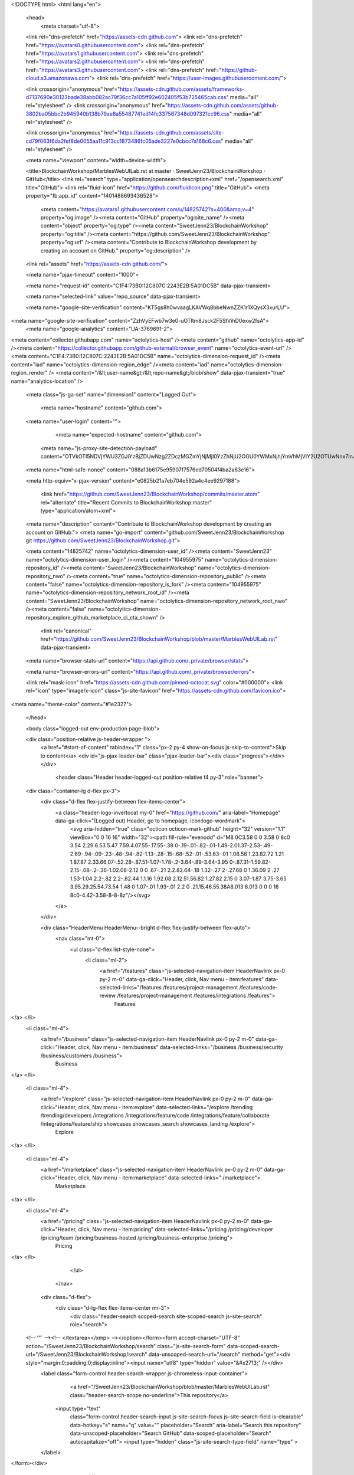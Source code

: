 





<!DOCTYPE html>
<html lang="en">
  <head>
    <meta charset="utf-8">
  <link rel="dns-prefetch" href="https://assets-cdn.github.com">
  <link rel="dns-prefetch" href="https://avatars0.githubusercontent.com">
  <link rel="dns-prefetch" href="https://avatars1.githubusercontent.com">
  <link rel="dns-prefetch" href="https://avatars2.githubusercontent.com">
  <link rel="dns-prefetch" href="https://avatars3.githubusercontent.com">
  <link rel="dns-prefetch" href="https://github-cloud.s3.amazonaws.com">
  <link rel="dns-prefetch" href="https://user-images.githubusercontent.com/">



  <link crossorigin="anonymous" href="https://assets-cdn.github.com/assets/frameworks-d7137690e30123bade38abb082ac79f36cc7a105ff92e602405f53b725465cab.css" media="all" rel="stylesheet" />
  <link crossorigin="anonymous" href="https://assets-cdn.github.com/assets/github-3802ba05bbc2b945940b138b79ae8a55487741ed14fc337567348d097321cc96.css" media="all" rel="stylesheet" />
  
  
  <link crossorigin="anonymous" href="https://assets-cdn.github.com/assets/site-cd79f063f6da2fef8de0055aa11c913cc1873486fc05ade3227e0cbcc7a168c6.css" media="all" rel="stylesheet" />
  

  <meta name="viewport" content="width=device-width">
  
  <title>BlockchainWorkshop/MarblesWebUILab.rst at master · SweetJenn23/BlockchainWorkshop · GitHub</title>
  <link rel="search" type="application/opensearchdescription+xml" href="/opensearch.xml" title="GitHub">
  <link rel="fluid-icon" href="https://github.com/fluidicon.png" title="GitHub">
  <meta property="fb:app_id" content="1401488693436528">

    
    <meta content="https://avatars1.githubusercontent.com/u/14825742?s=400&amp;v=4" property="og:image" /><meta content="GitHub" property="og:site_name" /><meta content="object" property="og:type" /><meta content="SweetJenn23/BlockchainWorkshop" property="og:title" /><meta content="https://github.com/SweetJenn23/BlockchainWorkshop" property="og:url" /><meta content="Contribute to BlockchainWorkshop development by creating an account on GitHub." property="og:description" />

  <link rel="assets" href="https://assets-cdn.github.com/">
  
  <meta name="pjax-timeout" content="1000">
  
  <meta name="request-id" content="C1F4:73B0:12C807C:2243E2B:5A01DC5B" data-pjax-transient>
  

  <meta name="selected-link" value="repo_source" data-pjax-transient>

  <meta name="google-site-verification" content="KT5gs8h0wvaagLKAVWq8bbeNwnZZK1r1XQysX3xurLU">
<meta name="google-site-verification" content="ZzhVyEFwb7w3e0-uOTltm8Jsck2F5StVihD0exw2fsA">
    <meta name="google-analytics" content="UA-3769691-2">

<meta content="collector.githubapp.com" name="octolytics-host" /><meta content="github" name="octolytics-app-id" /><meta content="https://collector.githubapp.com/github-external/browser_event" name="octolytics-event-url" /><meta content="C1F4:73B0:12C807C:2243E2B:5A01DC5B" name="octolytics-dimension-request_id" /><meta content="iad" name="octolytics-dimension-region_edge" /><meta content="iad" name="octolytics-dimension-region_render" />
<meta content="/&lt;user-name&gt;/&lt;repo-name&gt;/blob/show" data-pjax-transient="true" name="analytics-location" />




  <meta class="js-ga-set" name="dimension1" content="Logged Out">


  

      <meta name="hostname" content="github.com">
  <meta name="user-login" content="">

      <meta name="expected-hostname" content="github.com">
    <meta name="js-proxy-site-detection-payload" content="OTVkOTI5NDVjYWU3ZGJiYzBjZDUwNzg2ZDczMGZmYjNjMjI0YzZhNjU2OGU0YWMxNjhjYmVhMjVlY2U2OTUwNnx7InJlbW90ZV9hZGRyZXNzIjoiMTk1LjIxMi4yOS4xNzciLCJyZXF1ZXN0X2lkIjoiQzFGNDo3M0IwOjEyQzgwN0M6MjI0M0UyQjo1QTAxREM1QiIsInRpbWVzdGFtcCI6MTUxMDA3MTM4NywiaG9zdCI6ImdpdGh1Yi5jb20ifQ==">


  <meta name="html-safe-nonce" content="088a13b6175e95907f7576ed70504f4ba2a63e16">

  <meta http-equiv="x-pjax-version" content="e0825b21a7eb704e592a4c4ee9297188">
  

      <link href="https://github.com/SweetJenn23/BlockchainWorkshop/commits/master.atom" rel="alternate" title="Recent Commits to BlockchainWorkshop:master" type="application/atom+xml">

  <meta name="description" content="Contribute to BlockchainWorkshop development by creating an account on GitHub.">
  <meta name="go-import" content="github.com/SweetJenn23/BlockchainWorkshop git https://github.com/SweetJenn23/BlockchainWorkshop.git">

  <meta content="14825742" name="octolytics-dimension-user_id" /><meta content="SweetJenn23" name="octolytics-dimension-user_login" /><meta content="104955975" name="octolytics-dimension-repository_id" /><meta content="SweetJenn23/BlockchainWorkshop" name="octolytics-dimension-repository_nwo" /><meta content="true" name="octolytics-dimension-repository_public" /><meta content="false" name="octolytics-dimension-repository_is_fork" /><meta content="104955975" name="octolytics-dimension-repository_network_root_id" /><meta content="SweetJenn23/BlockchainWorkshop" name="octolytics-dimension-repository_network_root_nwo" /><meta content="false" name="octolytics-dimension-repository_explore_github_marketplace_ci_cta_shown" />


    <link rel="canonical" href="https://github.com/SweetJenn23/BlockchainWorkshop/blob/master/MarblesWebUILab.rst" data-pjax-transient>


  <meta name="browser-stats-url" content="https://api.github.com/_private/browser/stats">

  <meta name="browser-errors-url" content="https://api.github.com/_private/browser/errors">

  <link rel="mask-icon" href="https://assets-cdn.github.com/pinned-octocat.svg" color="#000000">
  <link rel="icon" type="image/x-icon" class="js-site-favicon" href="https://assets-cdn.github.com/favicon.ico">

<meta name="theme-color" content="#1e2327">



  </head>

  <body class="logged-out env-production page-blob">
    

  <div class="position-relative js-header-wrapper ">
    <a href="#start-of-content" tabindex="1" class="px-2 py-4 show-on-focus js-skip-to-content">Skip to content</a>
    <div id="js-pjax-loader-bar" class="pjax-loader-bar"><div class="progress"></div></div>

    
    
    



        <header class="Header header-logged-out  position-relative f4 py-3" role="banner">
  <div class="container-lg d-flex px-3">
    <div class="d-flex flex-justify-between flex-items-center">
      <a class="header-logo-invertocat my-0" href="https://github.com/" aria-label="Homepage" data-ga-click="(Logged out) Header, go to homepage, icon:logo-wordmark">
        <svg aria-hidden="true" class="octicon octicon-mark-github" height="32" version="1.1" viewBox="0 0 16 16" width="32"><path fill-rule="evenodd" d="M8 0C3.58 0 0 3.58 0 8c0 3.54 2.29 6.53 5.47 7.59.4.07.55-.17.55-.38 0-.19-.01-.82-.01-1.49-2.01.37-2.53-.49-2.69-.94-.09-.23-.48-.94-.82-1.13-.28-.15-.68-.52-.01-.53.63-.01 1.08.58 1.23.82.72 1.21 1.87.87 2.33.66.07-.52.28-.87.51-1.07-1.78-.2-3.64-.89-3.64-3.95 0-.87.31-1.59.82-2.15-.08-.2-.36-1.02.08-2.12 0 0 .67-.21 2.2.82.64-.18 1.32-.27 2-.27.68 0 1.36.09 2 .27 1.53-1.04 2.2-.82 2.2-.82.44 1.1.16 1.92.08 2.12.51.56.82 1.27.82 2.15 0 3.07-1.87 3.75-3.65 3.95.29.25.54.73.54 1.48 0 1.07-.01 1.93-.01 2.2 0 .21.15.46.55.38A8.013 8.013 0 0 0 16 8c0-4.42-3.58-8-8-8z"/></svg>
      </a>

    </div>

    <div class="HeaderMenu HeaderMenu--bright d-flex flex-justify-between flex-auto">
        <nav class="mt-0">
          <ul class="d-flex list-style-none">
              <li class="ml-2">
                <a href="/features" class="js-selected-navigation-item HeaderNavlink px-0 py-2 m-0" data-ga-click="Header, click, Nav menu - item:features" data-selected-links="/features /features/project-management /features/code-review /features/project-management /features/integrations /features">
                  Features
</a>              </li>
              <li class="ml-4">
                <a href="/business" class="js-selected-navigation-item HeaderNavlink px-0 py-2 m-0" data-ga-click="Header, click, Nav menu - item:business" data-selected-links="/business /business/security /business/customers /business">
                  Business
</a>              </li>

              <li class="ml-4">
                <a href="/explore" class="js-selected-navigation-item HeaderNavlink px-0 py-2 m-0" data-ga-click="Header, click, Nav menu - item:explore" data-selected-links="/explore /trending /trending/developers /integrations /integrations/feature/code /integrations/feature/collaborate /integrations/feature/ship showcases showcases_search showcases_landing /explore">
                  Explore
</a>              </li>

              <li class="ml-4">
                    <a href="/marketplace" class="js-selected-navigation-item HeaderNavlink px-0 py-2 m-0" data-ga-click="Header, click, Nav menu - item:marketplace" data-selected-links=" /marketplace">
                      Marketplace
</a>              </li>
              <li class="ml-4">
                <a href="/pricing" class="js-selected-navigation-item HeaderNavlink px-0 py-2 m-0" data-ga-click="Header, click, Nav menu - item:pricing" data-selected-links="/pricing /pricing/developer /pricing/team /pricing/business-hosted /pricing/business-enterprise /pricing">
                  Pricing
</a>              </li>
          </ul>
        </nav>

      <div class="d-flex">
          <div class="d-lg-flex flex-items-center mr-3">
            <div class="header-search scoped-search site-scoped-search js-site-search" role="search">
  <!-- '"` --><!-- </textarea></xmp> --></option></form><form accept-charset="UTF-8" action="/SweetJenn23/BlockchainWorkshop/search" class="js-site-search-form" data-scoped-search-url="/SweetJenn23/BlockchainWorkshop/search" data-unscoped-search-url="/search" method="get"><div style="margin:0;padding:0;display:inline"><input name="utf8" type="hidden" value="&#x2713;" /></div>
    <label class="form-control header-search-wrapper js-chromeless-input-container">
        <a href="/SweetJenn23/BlockchainWorkshop/blob/master/MarblesWebUILab.rst" class="header-search-scope no-underline">This repository</a>
      <input type="text"
        class="form-control header-search-input js-site-search-focus js-site-search-field is-clearable"
        data-hotkey="s"
        name="q"
        value=""
        placeholder="Search"
        aria-label="Search this repository"
        data-unscoped-placeholder="Search GitHub"
        data-scoped-placeholder="Search"
        autocapitalize="off">
        <input type="hidden" class="js-site-search-type-field" name="type" >
    </label>
</form></div>

          </div>

        <span class="d-inline-block">
            <div class="HeaderNavlink px-0 py-2 m-0">
              <a class="text-bold text-white no-underline" href="/login?return_to=%2FSweetJenn23%2FBlockchainWorkshop%2Fblob%2Fmaster%2FMarblesWebUILab.rst" data-ga-click="(Logged out) Header, clicked Sign in, text:sign-in">Sign in</a>
                <span class="text-gray">or</span>
                <a class="text-bold text-white no-underline" href="/join?source=header-repo" data-ga-click="(Logged out) Header, clicked Sign up, text:sign-up">Sign up</a>
            </div>
        </span>
      </div>
    </div>
  </div>
</header>


  </div>

  <div id="start-of-content" class="show-on-focus"></div>

    <div id="js-flash-container">
</div>



  <div role="main">
        <div itemscope itemtype="http://schema.org/SoftwareSourceCode">
    <div id="js-repo-pjax-container" data-pjax-container>
      





    <div class="pagehead repohead instapaper_ignore readability-menu experiment-repo-nav ">
      <div class="repohead-details-container clearfix container ">

        <ul class="pagehead-actions">
  <li>
      <a href="/login?return_to=%2FSweetJenn23%2FBlockchainWorkshop"
    class="btn btn-sm btn-with-count tooltipped tooltipped-n"
    aria-label="You must be signed in to watch a repository" rel="nofollow">
    <svg aria-hidden="true" class="octicon octicon-eye" height="16" version="1.1" viewBox="0 0 16 16" width="16"><path fill-rule="evenodd" d="M8.06 2C3 2 0 8 0 8s3 6 8.06 6C13 14 16 8 16 8s-3-6-7.94-6zM8 12c-2.2 0-4-1.78-4-4 0-2.2 1.8-4 4-4 2.22 0 4 1.8 4 4 0 2.22-1.78 4-4 4zm2-4c0 1.11-.89 2-2 2-1.11 0-2-.89-2-2 0-1.11.89-2 2-2 1.11 0 2 .89 2 2z"/></svg>
    Watch
  </a>
  <a class="social-count" href="/SweetJenn23/BlockchainWorkshop/watchers"
     aria-label="2 users are watching this repository">
    2
  </a>

  </li>

  <li>
      <a href="/login?return_to=%2FSweetJenn23%2FBlockchainWorkshop"
    class="btn btn-sm btn-with-count tooltipped tooltipped-n"
    aria-label="You must be signed in to star a repository" rel="nofollow">
    <svg aria-hidden="true" class="octicon octicon-star" height="16" version="1.1" viewBox="0 0 14 16" width="14"><path fill-rule="evenodd" d="M14 6l-4.9-.64L7 1 4.9 5.36 0 6l3.6 3.26L2.67 14 7 11.67 11.33 14l-.93-4.74z"/></svg>
    Star
  </a>

    <a class="social-count js-social-count" href="/SweetJenn23/BlockchainWorkshop/stargazers"
      aria-label="0 users starred this repository">
      0
    </a>

  </li>

  <li>
      <a href="/login?return_to=%2FSweetJenn23%2FBlockchainWorkshop"
        class="btn btn-sm btn-with-count tooltipped tooltipped-n"
        aria-label="You must be signed in to fork a repository" rel="nofollow">
        <svg aria-hidden="true" class="octicon octicon-repo-forked" height="16" version="1.1" viewBox="0 0 10 16" width="10"><path fill-rule="evenodd" d="M8 1a1.993 1.993 0 0 0-1 3.72V6L5 8 3 6V4.72A1.993 1.993 0 0 0 2 1a1.993 1.993 0 0 0-1 3.72V6.5l3 3v1.78A1.993 1.993 0 0 0 5 15a1.993 1.993 0 0 0 1-3.72V9.5l3-3V4.72A1.993 1.993 0 0 0 8 1zM2 4.2C1.34 4.2.8 3.65.8 3c0-.65.55-1.2 1.2-1.2.65 0 1.2.55 1.2 1.2 0 .65-.55 1.2-1.2 1.2zm3 10c-.66 0-1.2-.55-1.2-1.2 0-.65.55-1.2 1.2-1.2.65 0 1.2.55 1.2 1.2 0 .65-.55 1.2-1.2 1.2zm3-10c-.66 0-1.2-.55-1.2-1.2 0-.65.55-1.2 1.2-1.2.65 0 1.2.55 1.2 1.2 0 .65-.55 1.2-1.2 1.2z"/></svg>
        Fork
      </a>

    <a href="/SweetJenn23/BlockchainWorkshop/network" class="social-count"
       aria-label="1 user forked this repository">
      1
    </a>
  </li>
</ul>

        <h1 class="public ">
  <svg aria-hidden="true" class="octicon octicon-repo" height="16" version="1.1" viewBox="0 0 12 16" width="12"><path fill-rule="evenodd" d="M4 9H3V8h1v1zm0-3H3v1h1V6zm0-2H3v1h1V4zm0-2H3v1h1V2zm8-1v12c0 .55-.45 1-1 1H6v2l-1.5-1.5L3 16v-2H1c-.55 0-1-.45-1-1V1c0-.55.45-1 1-1h10c.55 0 1 .45 1 1zm-1 10H1v2h2v-1h3v1h5v-2zm0-10H2v9h9V1z"/></svg>
  <span class="author" itemprop="author"><a href="/SweetJenn23" class="url fn" rel="author">SweetJenn23</a></span><!--
--><span class="path-divider">/</span><!--
--><strong itemprop="name"><a href="/SweetJenn23/BlockchainWorkshop" data-pjax="#js-repo-pjax-container">BlockchainWorkshop</a></strong>

</h1>

      </div>
      
<nav class="reponav js-repo-nav js-sidenav-container-pjax container"
     itemscope
     itemtype="http://schema.org/BreadcrumbList"
     role="navigation"
     data-pjax="#js-repo-pjax-container">

  <span itemscope itemtype="http://schema.org/ListItem" itemprop="itemListElement">
    <a href="/SweetJenn23/BlockchainWorkshop" class="js-selected-navigation-item selected reponav-item" data-hotkey="g c" data-selected-links="repo_source repo_downloads repo_commits repo_releases repo_tags repo_branches repo_packages /SweetJenn23/BlockchainWorkshop" itemprop="url">
      <svg aria-hidden="true" class="octicon octicon-code" height="16" version="1.1" viewBox="0 0 14 16" width="14"><path fill-rule="evenodd" d="M9.5 3L8 4.5 11.5 8 8 11.5 9.5 13 14 8 9.5 3zm-5 0L0 8l4.5 5L6 11.5 2.5 8 6 4.5 4.5 3z"/></svg>
      <span itemprop="name">Code</span>
      <meta itemprop="position" content="1">
</a>  </span>

    <span itemscope itemtype="http://schema.org/ListItem" itemprop="itemListElement">
      <a href="/SweetJenn23/BlockchainWorkshop/issues" class="js-selected-navigation-item reponav-item" data-hotkey="g i" data-selected-links="repo_issues repo_labels repo_milestones /SweetJenn23/BlockchainWorkshop/issues" itemprop="url">
        <svg aria-hidden="true" class="octicon octicon-issue-opened" height="16" version="1.1" viewBox="0 0 14 16" width="14"><path fill-rule="evenodd" d="M7 2.3c3.14 0 5.7 2.56 5.7 5.7s-2.56 5.7-5.7 5.7A5.71 5.71 0 0 1 1.3 8c0-3.14 2.56-5.7 5.7-5.7zM7 1C3.14 1 0 4.14 0 8s3.14 7 7 7 7-3.14 7-7-3.14-7-7-7zm1 3H6v5h2V4zm0 6H6v2h2v-2z"/></svg>
        <span itemprop="name">Issues</span>
        <span class="Counter">0</span>
        <meta itemprop="position" content="2">
</a>    </span>

  <span itemscope itemtype="http://schema.org/ListItem" itemprop="itemListElement">
    <a href="/SweetJenn23/BlockchainWorkshop/pulls" class="js-selected-navigation-item reponav-item" data-hotkey="g p" data-selected-links="repo_pulls /SweetJenn23/BlockchainWorkshop/pulls" itemprop="url">
      <svg aria-hidden="true" class="octicon octicon-git-pull-request" height="16" version="1.1" viewBox="0 0 12 16" width="12"><path fill-rule="evenodd" d="M11 11.28V5c-.03-.78-.34-1.47-.94-2.06C9.46 2.35 8.78 2.03 8 2H7V0L4 3l3 3V4h1c.27.02.48.11.69.31.21.2.3.42.31.69v6.28A1.993 1.993 0 0 0 10 15a1.993 1.993 0 0 0 1-3.72zm-1 2.92c-.66 0-1.2-.55-1.2-1.2 0-.65.55-1.2 1.2-1.2.65 0 1.2.55 1.2 1.2 0 .65-.55 1.2-1.2 1.2zM4 3c0-1.11-.89-2-2-2a1.993 1.993 0 0 0-1 3.72v6.56A1.993 1.993 0 0 0 2 15a1.993 1.993 0 0 0 1-3.72V4.72c.59-.34 1-.98 1-1.72zm-.8 10c0 .66-.55 1.2-1.2 1.2-.65 0-1.2-.55-1.2-1.2 0-.65.55-1.2 1.2-1.2.65 0 1.2.55 1.2 1.2zM2 4.2C1.34 4.2.8 3.65.8 3c0-.65.55-1.2 1.2-1.2.65 0 1.2.55 1.2 1.2 0 .65-.55 1.2-1.2 1.2z"/></svg>
      <span itemprop="name">Pull requests</span>
      <span class="Counter">0</span>
      <meta itemprop="position" content="3">
</a>  </span>

    <a href="/SweetJenn23/BlockchainWorkshop/projects" class="js-selected-navigation-item reponav-item" data-hotkey="g b" data-selected-links="repo_projects new_repo_project repo_project /SweetJenn23/BlockchainWorkshop/projects">
      <svg aria-hidden="true" class="octicon octicon-project" height="16" version="1.1" viewBox="0 0 15 16" width="15"><path fill-rule="evenodd" d="M10 12h3V2h-3v10zm-4-2h3V2H6v8zm-4 4h3V2H2v12zm-1 1h13V1H1v14zM14 0H1a1 1 0 0 0-1 1v14a1 1 0 0 0 1 1h13a1 1 0 0 0 1-1V1a1 1 0 0 0-1-1z"/></svg>
      Projects
      <span class="Counter" >0</span>
</a>


  <a href="/SweetJenn23/BlockchainWorkshop/pulse" class="js-selected-navigation-item reponav-item" data-selected-links="repo_graphs repo_contributors dependency_graph pulse /SweetJenn23/BlockchainWorkshop/pulse">
    <svg aria-hidden="true" class="octicon octicon-graph" height="16" version="1.1" viewBox="0 0 16 16" width="16"><path fill-rule="evenodd" d="M16 14v1H0V0h1v14h15zM5 13H3V8h2v5zm4 0H7V3h2v10zm4 0h-2V6h2v7z"/></svg>
    Insights
</a>

</nav>


    </div>

<div class="container new-discussion-timeline experiment-repo-nav">
  <div class="repository-content">

    
  <a href="/SweetJenn23/BlockchainWorkshop/blob/d73938eb35039aab106912d5ee95f8e1b6e0fc37/MarblesWebUILab.rst" class="d-none js-permalink-shortcut" data-hotkey="y">Permalink</a>

  <!-- blob contrib key: blob_contributors:v21:bfe34a806510ecf6620513a01e899800 -->

  <div class="file-navigation js-zeroclipboard-container">
    
<div class="select-menu branch-select-menu js-menu-container js-select-menu float-left">
  <button class=" btn btn-sm select-menu-button js-menu-target css-truncate" data-hotkey="w"
    
    type="button" aria-label="Switch branches or tags" aria-expanded="false" aria-haspopup="true">
      <i>Branch:</i>
      <span class="js-select-button css-truncate-target">master</span>
  </button>

  <div class="select-menu-modal-holder js-menu-content js-navigation-container" data-pjax>

    <div class="select-menu-modal">
      <div class="select-menu-header">
        <svg aria-label="Close" class="octicon octicon-x js-menu-close" height="16" role="img" version="1.1" viewBox="0 0 12 16" width="12"><path fill-rule="evenodd" d="M7.48 8l3.75 3.75-1.48 1.48L6 9.48l-3.75 3.75-1.48-1.48L4.52 8 .77 4.25l1.48-1.48L6 6.52l3.75-3.75 1.48 1.48z"/></svg>
        <span class="select-menu-title">Switch branches/tags</span>
      </div>

      <div class="select-menu-filters">
        <div class="select-menu-text-filter">
          <input type="text" aria-label="Filter branches/tags" id="context-commitish-filter-field" class="form-control js-filterable-field js-navigation-enable" placeholder="Filter branches/tags">
        </div>
        <div class="select-menu-tabs">
          <ul>
            <li class="select-menu-tab">
              <a href="#" data-tab-filter="branches" data-filter-placeholder="Filter branches/tags" class="js-select-menu-tab" role="tab">Branches</a>
            </li>
            <li class="select-menu-tab">
              <a href="#" data-tab-filter="tags" data-filter-placeholder="Find a tag…" class="js-select-menu-tab" role="tab">Tags</a>
            </li>
          </ul>
        </div>
      </div>

      <div class="select-menu-list select-menu-tab-bucket js-select-menu-tab-bucket" data-tab-filter="branches" role="menu">

        <div data-filterable-for="context-commitish-filter-field" data-filterable-type="substring">


            <a class="select-menu-item js-navigation-item js-navigation-open selected"
               href="/SweetJenn23/BlockchainWorkshop/blob/master/MarblesWebUILab.rst"
               data-name="master"
               data-skip-pjax="true"
               rel="nofollow">
              <svg aria-hidden="true" class="octicon octicon-check select-menu-item-icon" height="16" version="1.1" viewBox="0 0 12 16" width="12"><path fill-rule="evenodd" d="M12 5l-8 8-4-4 1.5-1.5L4 10l6.5-6.5z"/></svg>
              <span class="select-menu-item-text css-truncate-target js-select-menu-filter-text">
                master
              </span>
            </a>
        </div>

          <div class="select-menu-no-results">Nothing to show</div>
      </div>

      <div class="select-menu-list select-menu-tab-bucket js-select-menu-tab-bucket" data-tab-filter="tags">
        <div data-filterable-for="context-commitish-filter-field" data-filterable-type="substring">


        </div>

        <div class="select-menu-no-results">Nothing to show</div>
      </div>

    </div>
  </div>
</div>

    <div class="BtnGroup float-right">
      <a href="/SweetJenn23/BlockchainWorkshop/find/master"
            class="js-pjax-capture-input btn btn-sm BtnGroup-item"
            data-pjax
            data-hotkey="t">
        Find file
      </a>
      <button aria-label="Copy file path to clipboard" class="js-zeroclipboard btn btn-sm BtnGroup-item tooltipped tooltipped-s" data-copied-hint="Copied!" type="button">Copy path</button>
    </div>
    <div class="breadcrumb js-zeroclipboard-target">
      <span class="repo-root js-repo-root"><span class="js-path-segment"><a href="/SweetJenn23/BlockchainWorkshop"><span>BlockchainWorkshop</span></a></span></span><span class="separator">/</span><strong class="final-path">MarblesWebUILab.rst</strong>
    </div>
  </div>


  
  <div class="commit-tease">
      <span class="float-right">
        <a class="commit-tease-sha" href="/SweetJenn23/BlockchainWorkshop/commit/e663a4636ae64947aea058fc45486a02963743bd" data-pjax>
          e663a46
        </a>
        <relative-time datetime="2017-09-27T01:34:44Z">Sep 27, 2017</relative-time>
      </span>
      <div>
        <img alt="@SweetJenn23" class="avatar" height="20" src="https://avatars0.githubusercontent.com/u/14825742?s=40&amp;v=4" width="20" />
        <a href="/SweetJenn23" class="user-mention" rel="author">SweetJenn23</a>
          <a href="/SweetJenn23/BlockchainWorkshop/commit/e663a4636ae64947aea058fc45486a02963743bd" class="message" data-pjax="true" title="Update Lab Names">Update Lab Names</a>
      </div>

    <div class="commit-tease-contributors">
      <button type="button" class="btn-link muted-link contributors-toggle" data-facebox="#blob_contributors_box">
        <strong>1</strong>
         contributor
      </button>
      
    </div>

    <div id="blob_contributors_box" style="display:none">
      <h2 class="facebox-header" data-facebox-id="facebox-header">Users who have contributed to this file</h2>
      <ul class="facebox-user-list" data-facebox-id="facebox-description">
          <li class="facebox-user-list-item">
            <img alt="@SweetJenn23" height="24" src="https://avatars1.githubusercontent.com/u/14825742?s=48&amp;v=4" width="24" />
            <a href="/SweetJenn23">SweetJenn23</a>
          </li>
      </ul>
    </div>
  </div>


  <div class="file">
    <div class="file-header">
  <div class="file-actions">

    <div class="BtnGroup">
      <a href="/SweetJenn23/BlockchainWorkshop/raw/master/MarblesWebUILab.rst" class="btn btn-sm BtnGroup-item" id="raw-url">Raw</a>
        <a href="/SweetJenn23/BlockchainWorkshop/blame/master/MarblesWebUILab.rst" class="btn btn-sm js-update-url-with-hash BtnGroup-item" data-hotkey="b">Blame</a>
      <a href="/SweetJenn23/BlockchainWorkshop/commits/master/MarblesWebUILab.rst" class="btn btn-sm BtnGroup-item" rel="nofollow">History</a>
    </div>


        <button type="button" class="btn-octicon disabled tooltipped tooltipped-nw"
          aria-label="You must be signed in to make or propose changes">
          <svg aria-hidden="true" class="octicon octicon-pencil" height="16" version="1.1" viewBox="0 0 14 16" width="14"><path fill-rule="evenodd" d="M0 12v3h3l8-8-3-3-8 8zm3 2H1v-2h1v1h1v1zm10.3-9.3L12 6 9 3l1.3-1.3a.996.996 0 0 1 1.41 0l1.59 1.59c.39.39.39 1.02 0 1.41z"/></svg>
        </button>
        <button type="button" class="btn-octicon btn-octicon-danger disabled tooltipped tooltipped-nw"
          aria-label="You must be signed in to make or propose changes">
          <svg aria-hidden="true" class="octicon octicon-trashcan" height="16" version="1.1" viewBox="0 0 12 16" width="12"><path fill-rule="evenodd" d="M11 2H9c0-.55-.45-1-1-1H5c-.55 0-1 .45-1 1H2c-.55 0-1 .45-1 1v1c0 .55.45 1 1 1v9c0 .55.45 1 1 1h7c.55 0 1-.45 1-1V5c.55 0 1-.45 1-1V3c0-.55-.45-1-1-1zm-1 12H3V5h1v8h1V5h1v8h1V5h1v8h1V5h1v9zm1-10H2V3h9v1z"/></svg>
        </button>
  </div>

  <div class="file-info">
      593 lines (474 sloc)
      <span class="file-info-divider"></span>
    32.2 KB
  </div>
</div>

    
  <div id="readme" class="readme blob instapaper_body">
    <article class="markdown-body entry-content" itemprop="text"><a name="user-content-section-1-lab-overview"></a>
<h2><a href="#section-1--lab-overview" aria-hidden="true" class="anchor" id="user-content-section-1--lab-overview"><svg aria-hidden="true" class="octicon octicon-link" height="16" version="1.1" viewBox="0 0 16 16" width="16"><path fill-rule="evenodd" d="M4 9h1v1H4c-1.5 0-3-1.69-3-3.5S2.55 3 4 3h4c1.45 0 3 1.69 3 3.5 0 1.41-.91 2.72-2 3.25V8.59c.58-.45 1-1.27 1-2.09C10 5.22 8.98 4 8 4H4c-.98 0-2 1.22-2 2.5S3 9 4 9zm9-3h-1v1h1c1 0 2 1.22 2 2.5S13.98 12 13 12H9c-.98 0-2-1.22-2-2.5 0-.83.42-1.64 1-2.09V6.25c-1.09.53-2 1.84-2 3.25C6 11.31 7.55 13 9 13h4c1.45 0 3-1.69 3-3.5S14.5 6 13 6z"></path></svg></a>Section 1:  Lab Overview</h2>
<p>In this lab, you will use the Hyperledger Fabric network that you created in part 1 of this lab and configure the Marbles User
Interface (UI) web application so that it will integrate with the marbles smart contract, or chaincode, that you installed in part 1 of
the lab.</p>
<p>You will use two browser sessions to simulate acting as a user for each of the two organizations in the network- <em>United Marbles</em>
and <em>Marbles Inc</em>.</p>
<p>Then you can explore the Marbles UI to execute chaincode transactions and see some of the Hyperledger Fabric concepts in action.</p>
<a name="user-content-section-2-marbles-user-interface-setup"></a>
<h2><a href="#section-2-marbles-user-interface-setup" aria-hidden="true" class="anchor" id="user-content-section-2-marbles-user-interface-setup"><svg aria-hidden="true" class="octicon octicon-link" height="16" version="1.1" viewBox="0 0 16 16" width="16"><path fill-rule="evenodd" d="M4 9h1v1H4c-1.5 0-3-1.69-3-3.5S2.55 3 4 3h4c1.45 0 3 1.69 3 3.5 0 1.41-.91 2.72-2 3.25V8.59c.58-.45 1-1.27 1-2.09C10 5.22 8.98 4 8 4H4c-.98 0-2 1.22-2 2.5S3 9 4 9zm9-3h-1v1h1c1 0 2 1.22 2 2.5S13.98 12 13 12H9c-.98 0-2-1.22-2-2.5 0-.83.42-1.64 1-2.09V6.25c-1.09.53-2 1.84-2 3.25C6 11.31 7.55 13 9 13h4c1.45 0 3-1.69 3-3.5S14.5 6 13 6z"></path></svg></a>Section 2: Marbles user interface setup</h2>
<p><strong>Step 1:</strong> Switch to the <em>~/zmarbles/marblesUI</em> directory:</p>
<pre>bcuser@ubuntu-bc:~$ cd ~/zmarbles/marblesUI
bcuser@ubuntu-bc:~/zmarbles/marblesUI$
</pre>
<p><strong>Step 2:</strong> You will need to do an <em>npm install</em> to install the packages needed by the Marbles user interface.  First issue this
command which will confirm that the <em>node_modules</em> directory does not exist.  This directory is created when you run an npm <em>install</em>:</p>
<pre>bcuser@ubuntu-bc:~/zmarbles/marblesUI$ ls -l node_modules
ls: cannot access 'node_modules': No such file or directory
</pre>
<p><strong>Step 3:</strong> Now run the <em>npm install</em>:</p>
<pre>bcuser@ubuntu-bc:~/zmarbles/marblesUI$ npm install
  .
  .  (output not shown here)
  .
</pre>
<p><strong>Step 4:</strong> When this command ends, list the <em>node_modules</em> directory again. It is there now:</p>
<pre>bcuser@ubuntu-bc:~/zmarbles/marblesUI$ ls -l node_modules
  .
  .  (output not shown here)
  .
</pre>
<p><strong>Step 5:</strong> How much ‘there’ is there?  Run this command if you are curious.  I hope you are a speed reader:</p>
<pre>bcuser@ubuntu-bc:~/zmarbles/marblesUI$ ls -ltrR node_modules/
  .
  .  (output not shown here)
  .
</pre>
<p><strong>Step 6:</strong> Change to the <em>config</em> directory:</p>
<pre>bcuser@ubuntu-bc:~/zmarbles/marblesUI$ cd config
bcuser@ubuntu-bc:~/zmarbles/marblesUI/config$
</pre>
<p><strong>Step 7:</strong> There are four files in this directory:</p>
<pre>bcuser@ubuntu-bc:~/zmarbles/marblesUI/config$ ls
blockchain_creds1.json  blockchain_creds2.json  marbles1.json  marbles2.json
</pre>
<p><strong>Step 8:</strong> There are two files for the first fictitious company, <em>United Marbles</em>, and two files for the second fictitious
company, <em>Marbles Inc.</em>  Look this file with the cat command:</p>
<pre>bcuser@ubuntu-bc:~/zmarbles/marblesUI/config$ cat marbles1.json
{
    "cred_filename": "blockchain_creds1.json",
    "use_events": false,
    "keep_alive_secs": 120,
    "company": "United Marbles",
    "usernames": [
        "amy",
        "alice",
        "ava"
    ],
    "port": 3001,
    "last_startup_hash": ""
}
</pre>
<p><strong>Step 9:</strong> Notice that this file points to one of the other existing files, <em>blockchain_creds1.json</em>, as the value of
the <em>cred_filename</em> name/value pair.  You will look at that in a moment.  Take a note of the usernames
array-  <em>amy</em>, <em>alice</em>, and <em>ava</em>.  If you are comfortable with the <em>vi</em> editor you could change those names to your favorite names if
you would like.  You can also use the <em>sed</em> command to change the name inline without entering <em>vi</em>.  Here is an example of a command
to change the name <em>alice</em> to <em>vincent</em>.  <strong>This step is optional- you do not have to do this is you prefer the name alice to
vincent</strong>:</p>
<pre>bcuser@ubuntu-bc:~/zmarbles/marblesUI/config$ sed -i "s/alice/vincent/" marbles1.json   # optional
bcuser@ubuntu-bc:~/zmarbles/marblesUI/config$
</pre>
<p><strong>Step 10:</strong> Here is the file after I changed <em>alice</em> to <em>vincent</em> with the previous sed command:</p>
<pre>bcuser@ubuntu-bc:~/zmarbles/marblesUI/config$ cat marbles1.json
{
    "cred_filename": "blockchain_creds1.json",
    "use_events": false,
    "keep_alive_secs": 120,
    "company": "United Marbles",
    "usernames": [
        "amy",
        "vincent",
        "ava"
    ],
    "port": 3001,
    "last_startup_hash": ""
}
</pre>
<p>The other key thing to note is the port number.  It is <em>3001</em> here.  In the <em>marbles2.json</em> file for <em>Marbles Inc</em>, port <em>3002</em> will be
specified.  This is how, in the lab, you will pretend to be a user of one company or the other-  by using port 3001 in the URL to
pretend to be a “United Marbles” user and by using port 3002 in the URL to pretend to be a “Marbles Inc” user.</p>
<p><strong>Step 11:</strong> It is time to look at the main configuration file the Marbles app uses. It is the file specified as the <em>cred_filename</em>
value in the <em>marbles1.json</em> file.  This name <em>cred_filename</em> for the JSON name/value pair and the filename, <em>blockchain_creds1.json</em>,
indicate that security credentials are specified in this file, and they are, but actually information about the Hyperledger Fabric
network itself is specified in this file as well. This file is too large to fit in one screen, so I will teach you one more
Linux command, named <em>more</em>.  (Pun intended).  Type this:</p>
<pre>bcuser@ubuntu-bc:~/zmarbles/marblesUI/config$ more blockchain_creds1.json
</pre>
<p>This command will print as much of the file as it can on your screen but will pause until you hit enter before displaying the rest of
the file’s contents.  I will go over the sections in this file- hit enter as my explanations go past what you currently see visible
and the next screen’s worth of the file will be displayed.</p>
<p><em>orderers</em> specifies an array of orderer nodes.  In your configuration file, the array has one entry, which is a map with three
entries, <em>discovery</em>, <em>msp_id</em>, and <em>tls_certificate</em>.</p>
<ul>
<li>The discovery value is the URL of the orderer service-  it listens on port 7050 and uses the grpcs (secure grpc) protocol.</li>
<li>The msp_id value is the MSP name for the orderer. Each organization that participates in a Hyperledger Fabric network must have a unique MSP name.</li>
<li>The tls_certificate value of cert_1 is a pointer to another section in the file I’ll discuss later.</li>
</ul>
<pre>"orderers": [
   {
       "discovery": "grpcs://localhost:7050",
       "msp_id": "OrdererMSP",
       "tls_certificate": "cert_1"
   }
],
</pre>
<p><em>cas</em> specifies an array of certificate authority nodes.  In your configuration file, the array has one entry, a map with four entries:</p>
<ul>
<li>The <em>api</em> value is the URL of the certificate authority service- it listens on port 7054 and uses the https protocol.</li>
<li>The <em>msp_id</em> value is the MSP name for the “United Marbles” company.  This certificate authority and the peer nodes</li>
</ul>
<p>for “United Marbles” share the same name, <em>Org0MSP</em>.</p>
<ul>
<li>The <em>users</em> value is an array of authorized users of the certificate authority.</li>
<li>The <em>tls_certificate</em> value of <em>cert_2</em> is a pointer to another section in the file I’ll discuss later.</li>
</ul>
<pre>"cas": [
    {
        "api": "https://localhost:7054",
        "msp_id": "Org0MSP",
        "users": [
            {
                "enrollId": "admin",
                "enrollSecret": "adminpw"
            }
        ],
        "tls_certificate": "cert_2"
    }
],
</pre>
<p><em>peers</em> specifies an array of peers that the Marbles app will use to send transaction proposals to. In your configuration file only
one peer is specified.  It listens on port 7051 for requests, and the peer provides an event hub service that listens on port 7053.
Note that United Marbles has two peers in the network, but only one of them is specified here.  This means that the peer specified here
will take on the endorsement and committer role for the marbles chaincode, but the other peer not specified here will take on only
the committer role for the marbles chaincode.</p>
<pre>"peers": [
    {
        "name": "peer0.unitedmarbles.com",
        "discovery": "grpcs://localhost:7051",
        "events": "grpcs://localhost:7053",
        "msp_id": "Org0MSP",
        "tls_certificate": "cert_3"
    }
],
</pre>
<p>The <em>app</em> value is a map of other definitions needed by the marbles app, including:</p>
<ul>
<li>the channel on which the chaincode has been <em>instantiated</em></li>
<li>the chaincode id and version given in the chaincode <em>install</em> and <em>instantiate</em> commands.</li>
</ul>
<pre>"app": {
    "channel_id": "mychannel",
    "chaincode_id": "marbles",
    "chaincode_version": "1.0",
    "block_delay": 1000
},
</pre>
<p><strong>NOTE: if you used a channel name other than the default of mychannel, you must change this value from mychannel to the value you
used.</strong> Either use the <em>vi</em> editor if you are comfortable with that, or, you could use <em>sed</em>.  For example, here is a <em>sed</em> command,
to change the channel name from <em>mychannel</em> to <em>tim</em>, along with “before” and “after” <em>grep</em> commands to show the changes
(These commands are examples and only needed if you did not use the default channel name of mychannel):</p>
<pre>bcuser@ubuntu-bc:~/zmarbles/marblesUI/config$ grep mychannel blockchain_creds[12].json
blockchain_creds1.json:            "channel_id": "mychannel",
blockchain_creds2.json:            "channel_id": "mychannel",
bcuser@ubuntu-bc:~/zmarbles/marblesUI/config$ sed -i "s/mychannel/tim/" blockchain_creds[12].json
bcuser@ubuntu-bc:~/zmarbles/marblesUI/config$ grep channel_id blockchain_creds[12].json
blockchain_creds1.json:            "channel_id": "tim",
blockchain_creds2.json:            "channel_id": "tim",
</pre>
<p>The <em>tls_certificates</em> value is a map of name/value pairs associated with certificates used for TLS handshaking:</p>
<ul>
<li><em>cert_1</em> is used by the orderer service</li>
<li><em>cert_2</em> is used by the United Marbles certificate authority service</li>
<li><em>cert_3</em> is used by the United Marbles peer specified in the <em>peers</em> section of this file</li>
</ul>
<pre>"tls_certificates": {
    "cert_1": {
        "common_name": "orderer.blockchain.com",
        "pem": "../../crypto-config/ordererOrganizations/blockchain.com/orderers/orderer.blockchain.com/tls/ca.crt"
    },
    "cert_2": {
        "common_name": "ca.unitedmarbles.com",
        "pem": "../../crypto-config/peerOrganizations/unitedmarbles.com/ca/ca.unitedmarbles.com-cert.pem"
    },
    "cert_3": {
        "common_name": "peer0.unitedmarbles.com",
        "pem": "../../crypto-config/peerOrganizations/unitedmarbles.com/peers/peer0.unitedmarbles.com/tls/ca.crt"
    }
}
</pre>
<p><strong>Step 12:</strong> The considerations for <em>marbles2.json</em> and <em>blockchain_creds2.json</em> are the same as for <em>marbles1.json</em>
and <em>blockchain_creds1.json</em> except that they apply to “Marbles Inc.” instead of “United Marbles”.  If you would like to compare the
differences between <em>blockchain_creds1.json</em> and <em>blockchain_creds2.json</em>, try the <em>diff</em> command and observe its output. This command
lists sections of the two files that it finds different.  The lines from the first file, <em>blockchain_creds1.json</em>, start with ‘&lt;’
(added by the diff command output, not in the actual file), and the lines from the second file, <em>blockchain_creds2.json</em>, start with ‘&gt;’:</p>
<pre>bcuser@ubuntu-bc:~/zmarbles/marblesUI/config$ diff blockchain_creds1.json blockchain_creds2.json
13,14c13,14
&lt;                 "api": "https://localhost:7054",
&lt;                 "msp_id": "Org0MSP",
---
&gt;                 "api": "https://localhost:8054",
&gt;                 "msp_id": "Org1MSP",
17,18c17,18
&lt;                         "enrollId": "admin",
&lt;                         "enrollSecret": "adminpw"
---
&gt;                         "enrollId": "admin2",
&gt;                         "enrollSecret": "adminpw2"
26,29c26,29
&lt;                 "name": "peer0.unitedmarbles.com",
&lt;                 "discovery": "grpcs://localhost:7051",
&lt;                 "events": "grpcs://localhost:7053",
&lt;                 "msp_id": "Org0MSP",
---
&gt;                 "name": "peer0.marblesinc.com",
&gt;                 "discovery": "grpcs://localhost:9051",
&gt;                 "events": "grpcs://localhost:9053",
&gt;                 "msp_id": "Org1MSP",
45,46c45,46
&lt;                 "common_name": "ca.unitedmarbles.com",
&lt;                 "pem": "../../crypto-config/peerOrganizations/unitedmarbles.com/ca/ca.unitedmarbles.com-cert.pem"
---
&gt;                 "common_name": "ca.marblesinc.com",
&gt;                 "pem": "../../crypto-config/peerOrganizations/marblesinc.com/ca/ca.marblesinc.com-cert.pem"
49,50c49,50
&lt;                 "common_name": "peer0.unitedmarbles.com",
&lt;                 "pem": "../../crypto-config/peerOrganizations/unitedmarbles.com/peers/peer0.unitedmarbles.com/tls/ca.crt"
---
&gt;                 "common_name": "peer0.marblesinc.com",
&gt;                 "pem": "../../crypto-config/peerOrganizations/marblesinc.com/peers/peer0.marblesinc.com/tls/ca.crt"
</pre>
<a name="user-content-section-3-start-the-marbles-user-interface"></a>
<h2><a href="#section-3-start-the-marbles-user-interface" aria-hidden="true" class="anchor" id="user-content-section-3-start-the-marbles-user-interface"><svg aria-hidden="true" class="octicon octicon-link" height="16" version="1.1" viewBox="0 0 16 16" width="16"><path fill-rule="evenodd" d="M4 9h1v1H4c-1.5 0-3-1.69-3-3.5S2.55 3 4 3h4c1.45 0 3 1.69 3 3.5 0 1.41-.91 2.72-2 3.25V8.59c.58-.45 1-1.27 1-2.09C10 5.22 8.98 4 8 4H4c-.98 0-2 1.22-2 2.5S3 9 4 9zm9-3h-1v1h1c1 0 2 1.22 2 2.5S13.98 12 13 12H9c-.98 0-2-1.22-2-2.5 0-.83.42-1.64 1-2.09V6.25c-1.09.53-2 1.84-2 3.25C6 11.31 7.55 13 9 13h4c1.45 0 3-1.69 3-3.5S14.5 6 13 6z"></path></svg></a>Section 3: Start the Marbles user interface</h2>
<p>In this section, you will use the Marbles user interface.  You will start two browser sessions- one will be as a “United Marbles”
user, and the other as a “Marbles Inc” user.  Here in this lab, you are serving both companies’ applications from the same server,
so you will differentiate between the two companies by the port number. You will connect to port 3001 when acting as a United Marbles
user, and you will connect to port 3002 when acting as a Marbles Inc user.  In the real world, each of the two companies would
probably either serve the user interface from their own server, or perhaps both companies would log in to a server provided by a
service provider-  think “Blockchain-as-a-service”.  The chosen topology is use-case dependent and beyond the scope of this lab.</p>
<p><strong>Step 1:</strong> You are now ready to start the server for UnitedMarbles.  Back up to the <em>~/zmarbles/marblesUI</em> directory:</p>
<pre>bcuser@ubuntu-bc:~/zmarbles/marblesUI/config$ cd ..
bcuser@ubuntu-bc:~/zmarbles/marblesUI$
</pre>
<p><strong>Step 2:</strong> You will now use <em>gulp</em> to start up the server, with this command:</p>
<pre>bcuser@ubuntu-bc:~/zmarbles/marblesUI$ gulp marbles1
[13:06:55] Using gulpfile ~/zmarbles/marblesUI/gulpfile.js
[13:06:55] Starting 'start_marbles1'...

[International Marbles Trading Consortium] 1

[13:06:55] Finished 'start_marbles1' after 69 μs
[13:06:55] Starting 'build-sass'...
[13:06:55] Finished 'build-sass' after 11 ms
[13:06:55] Starting 'watch-sass'...
[13:06:55] Finished 'watch-sass' after 9.56 ms
[13:06:55] Starting 'watch-server'...
[13:06:55] Finished 'watch-server' after 3.64 ms
[13:06:55] Starting 'server'...
info: Loaded config file /home/bcuser/zmarbles/marblesUI/config/marbles1.json
info: Loaded creds file /home/bcuser/zmarbles/marblesUI/config/blockchain_creds1.json
info: Returning a new winston logger with default configurations
info: Loaded config file /home/bcuser/zmarbles/marblesUI/config/marbles1.json
info: Loaded creds file /home/bcuser/zmarbles/marblesUI/config/blockchain_creds1.json
debug: cache busting hash js 1497373615994 css 1497373615994
------------------------------------------ Server Up - localhost:3001 ------------------------------------------
------------------------------------------ Websocket Up ------------------------------------------
warn: "last_startup_hash" not found in config json: /home/bcuser/zmarbles/marblesUI/config/marbles1.json

debug: Detected that we have NOT launched successfully yet
debug: Open your browser to http://localhost:3001 and login as "admin" to initiate startup
</pre>
<p>The first line of the output just listed reads:</p>
<pre>[13:06:55] Using gulpfile ~/zmarbles/marblesUI/gulpfile.js
</pre>
<p>I am not going to go into detail on the <em>gulp</em> tool here, but if you are curious, if you look into the <em>gulpfile.js</em> file (you would
have to use another SSH session as this one is now tied up) you would find that a <em>marbles1</em> task (<em>marbles1</em> being your argument to
the <em>gulp</em> command) is defined:</p>
<pre>gulp.task('marbles1', ['start_marbles1', 'watch-sass', 'watch-server', 'server']);
</pre>
<p>The <em>marbles1</em> task specifies four more tasks to run, the first of which is <em>start_marbles1</em>.  This task is adding a value to a map
named <em>env</em>. This value points to the <em>marbles1.json</em> file:</p>
<pre>gulp.task('start_marbles1', function () {
        env['creds_filename'] = 'marbles1.json';
        console.log('\n[International Marbles Trading Consortium] 1\n');
});
</pre>
<p>The last of the tasks, <em>server</em>, when it is started, is receiving this map named <em>env</em> as part of its invocation:</p>
<pre>gulp.task('server', function(a, b) {
        if(node) node.kill();
        node = spawn('node', ['app.js'], {env: env, stdio: 'inherit'}); //command, file, options
});
</pre>
<p>The syntax is a bit arcane, and this is not a course in JavaScript, but there is a line in the main file for the server, <em>app.js</em>, that
reads this <em>creds_filename</em> value:</p>
<pre>var helper = require(__dirname + '/utils/helper.js')(process.env.creds_filename, logger);
</pre>
<p>And if you look in <em>utils/helper.js</em> you will see several methods that are reading the values that are specified in <em>marbles1.json</em>.
Additionally, there is a place in the code where the <em>cred_filename</em> value specified in <em>marbles1.json</em> is read and those values are
available for retrieval.  It is unfortunate that in this application, one place uses <em>creds_filename</em> to refer to <em>marbles1.json</em> and
then, inside <em>marbles1.json</em>, <em>cred_filename</em> is referring to <em>blockchain_creds1.json</em>.  It is an opportunity for confusion.</p>
<p>You did not need to know all this to run the application, but you might need to know where to start looking when your boss asks you to
tailor the marbles application because she wants a return on the time and money you spent taking this lab-  assuming you don’t get off
the hook when you tell her that nowhere was JavaScript mentioned on the agenda.</p>
<p><strong>Step 3:</strong> There should be a Firefox icon on your desktop. Open up a Firefox window and point to <em>http://&lt;your_IP_goes_here&gt;:3001</em>.
Captain Obvious says to plug in your IP address instead of <em>&lt;your_IP_goes_here&gt;</em>. Listen to him. You should see a screen that looks
like this:</p>
<p><a href="/SweetJenn23/BlockchainWorkshop/blob/master/images/lab3/UnitedMarblesSignin.png" target="_blank"><img alt="images/lab3/UnitedMarblesSignin.png" src="/SweetJenn23/BlockchainWorkshop/raw/master/images/lab3/UnitedMarblesSignin.png" style="max-width:100%;"></a></p>
<p>Notice that you are greeted at the top as a “United Marbles admin”.  Smart money says that this line in <em>marble1.json</em> has something to
do with it (you may need to open a new PuTTY session and switch to the directory shown in the command below if you want to run this):</p>
<pre>bcuser@ubuntu-bc:~/zmarbles/marblesUI/config$ grep company marbles1.json
    "company": "United Marbles",
</pre>
<p>I have drawn an arrow to the Login button.</p>
<p><strong>Step 4:</strong> I did that partly because I want to justify to my management the money they spent on a Camtasia Studio and SnagIt license
for me, but also because I want you to click the <em>Login</em> button.  Like, right now. Wait, read this first-  watch the screen when you
do, because if you are on the happy path, it will update automatically for you.  Okay, Simon says, click it now, unless you already
did. If all is well, you will see the message that I have highlighted in the yellow box.  Follow the instructions I have provided in
the blue arrow:</p>
<p><a href="/SweetJenn23/BlockchainWorkshop/blob/master/images/lab3/UnitedMarblesSetupComplete.png" target="_blank"><img alt="images/lab3/UnitedMarblesSetupComplete.png" src="/SweetJenn23/BlockchainWorkshop/raw/master/images/lab3/UnitedMarblesSetupComplete.png" style="max-width:100%;"></a></p>
<p><strong>Step 5:</strong> Click the <em>Close</em> button already! Ok, that was a bit harsh.  I’ll switch to decaf.  But in the interim, you should see a
screen like this:</p>
<p><a href="/SweetJenn23/BlockchainWorkshop/blob/master/images/lab3/UnitedMarblesMainPage.png" target="_blank"><img alt="images/lab3/UnitedMarblesMainPage.png" src="/SweetJenn23/BlockchainWorkshop/raw/master/images/lab3/UnitedMarblesMainPage.png" style="max-width:100%;"></a></p>
<p>You can see the userids that you specified in your <em>marbles1.json</em> file.  I have Amy, Vincent, and Ava listed, because I changed
Alice to Vincent earlier in the lab.  You might have different names if you changed them.  But where did Barry come from?
(A question that gets asked a lot, but seldom answered).</p>
<p>The reason Barry showed up on your screen is from the earlier lab when you did a <em>peer chaincode invoke</em> and called
the <em>init_owner</em> chaincode function.  You tied the owner “Barry” to the company “United Marbles” with this command:</p>
<pre>peer chaincode invoke -n marbles -c '{"Args":["init_owner","o0000000000002","Barry","United Marbles"]}' $FABRIC_TLS -C mychannel
</pre>
<p>If you changed ‘Barry’ to another name, then that name would have shown up on your screen.  If you changed ‘United Marbles’ to
anything else, then you probably aren’t seeing what this lab document is showing.</p>
<p>The application created some marbles for the users Amy, Vincent, and Ava, but where did Barry’s marble come from?
You guessed it-  it was from when you entered this command in the previous lab:</p>
<pre>peer chaincode invoke -n marbles -c '{"Args":["init_marble","m0000000000002","green","50","o0000000000002","United Marbles"]}' $FABRIC_TLS -C mychannel
</pre>
<p>Now that command was in the last step of the lab where it said try some of all of these commands.  So, if you did not try that
command, or did another command that changed things, you may not see Barry’s marble.  It’s okay.  He lost most of his marbles a long
time ago.  One more will not be missed.</p>
<p><strong>Step 6:</strong> What about John’s marble for Marbles Inc.  You only started up the server for United Marbles, so why does Marbles Inc show
up and why is John so lonely?   When you did the previous lab, the first two commands I had you do were an <em>init_owner</em> for John,
tying him to Marbles Inc, and then an <em>init_marble</em>, giving him a marble.  Remember, the “blockchain” is shared among all participants
of the channel, so United Marbles and Marbles Inc both see the same chain-  they see each other’s marbles.</p>
<p>But the user names specified in <em>config/marbles2.json</em> are not created until you start the server for <em>marbles2</em> and log in the first
time.  List the contents of <em>marbles2.json</em> file, e.g.:</p>
<pre>bcuser@ubuntu-bc:~/zmarbles/marblesUI$ cat config/marbles2.json
{
    "cred_filename": "blockchain_creds2.json",
    "use_events": false,
    "keep_alive_secs": 120,
    "company": "Marbles Inc",
    "usernames": [
        "cliff",
        "cody",
        "chuck"
    ],
    "port": 3002,
    "last_startup_hash": ""
}
</pre>
<p><strong>Step 7:</strong> In a new SSH session, navigate to <em>~/zmarbles/marblesUI</em> and then start the second server, the one for Marbles Inc:</p>
<pre>bcuser@ubuntu-bc:~/zmarbles/marblesUI$ gulp marbles2
[16:22:07] Using gulpfile ~/zmarbles/marblesUI/gulpfile.js
[16:22:07] Starting 'start_marbles2'...

[International Marbles Trading Consortium]  2

[16:22:07] Finished 'start_marbles2' after 91 μs
[16:22:07] Starting 'build-sass'...
[16:22:07] Finished 'build-sass' after 14 ms
[16:22:07] Starting 'watch-sass'...
[16:22:07] Finished 'watch-sass' after 9.89 ms
[16:22:07] Starting 'watch-server'...
[16:22:07] Finished 'watch-server' after 5.6 ms
[16:22:07] Starting 'server'...
info: Loaded config file /home/bcuser/zmarbles/marblesUI/config/marbles2.json
info: Loaded creds file /home/bcuser/zmarbles/marblesUI/config/blockchain_creds2.json
info: Returning a new winston logger with default configurations
info: Loaded config file /home/bcuser/zmarblesUI/marbles/config/marbles2.json
info: Loaded creds file /home/bcuser/zmarblesUI/marbles/config/blockchain_creds2.json
debug: cache busting hash js 1497385328473 css 1497385328473
------------------------------------------ Server Up - localhost:3002 ------------------------------------------
------------------------------------------ Websocket Up ------------------------------------------
warn: "last_startup_hash" not found in config json: /home/bcuser/zmarbles/marblesUI/config/marbles2.json

debug: Detected that we have NOT launched successfully yet
debug: Open your browser to http://localhost:3002 and login as "admin" to initiate startup
</pre>
<p>If you peek at your browser session from United Marbles, (port 3001), you will not notice any changes yet.</p>
<p><strong>Step 8:</strong> Open a Firefox tab or window and navigate to <em>http://&lt;your_IP_here&gt;:3002</em>. The screen will look the same except you’ll be
greeted as a “Marbles Inc admin”.  Scroll down and click <em>Login</em>.  It should reach the same happy conclusion (“Setup Complete”) as it
did for United Marbles.  While this is taking place, go back to your United Marbles tab or window.  You should observe, after a little
while, new users showing up for Marbles Inc-  Cliff, Cody, and Chuck, or whomever you may have changed them to:</p>
<p><a href="/SweetJenn23/BlockchainWorkshop/blob/master/images/lab3/UnitedMarblesUpdatedPage.png" target="_blank"><img alt="images/lab3/UnitedMarblesUpdatedPage.png" src="/SweetJenn23/BlockchainWorkshop/raw/master/images/lab3/UnitedMarblesUpdatedPage.png" style="max-width:100%;"></a></p>
<p>Remember, you are looking at the United Marbles session but you see all the new users and marbles created by the Marbles Inc
administrator</p>
<p><strong>Step 9:</strong> Please click <em>Close</em> back on the Marbles Inc screen when you are ready (the decaf is working) and your Marbles Inc screen
will have their peeps at the top of the screen and the “others” (United Marbles) at the bottom, e.g.:</p>
<p><a href="/SweetJenn23/BlockchainWorkshop/blob/master/images/lab3/MarblesIncUpdatedPage.png" target="_blank"><img alt="images/lab3/MarblesIncUpdatedPage.png" src="/SweetJenn23/BlockchainWorkshop/raw/master/images/lab3/MarblesIncUpdatedPage.png" style="max-width:100%;"></a></p>
<p><strong>Step 10:</strong>  Play with your marbles!!  Here are some things you can do.  When you do things as one user, e.g. as the United Marbles
admin, go to the other user’s screen to see that the changes one organization makes are visible to the other organization:</p>
<ul>
<li>On two different browser sessions, you should be logged in as the administrator for each of the two fictitious companies.  When you are the United Marbles administrator, you can create marbles for you or anybody in United Marbles.  You can delete marbles for you or anybody in United Marbles.  You can take marbles from anybody in United Marbles and give them to anybody in the network, even to Marbles Inc people.  (And vice versa when you are a Marbles Inc administrator).</li>
<li>Try clicking on the little magnifying glass to the left of the browser window and follow the directions</li>
<li>Right click on a marble (Hint: this is the same as using the magnifying glass)</li>
<li>Click on the <strong>Settings</strong> button and <strong>Enable</strong> story mode.  Try an action that is allowed, and try an action that shouldn’t be</li>
</ul>
<p>allowed, such as trying to steal a marble from the other company.  <strong>Disable</strong> story mode when it gets too tedious, which shouldn’t
take long.</p>
<p><strong>Step 11:</strong> Most marbles UI labs only have ten steps, but this lab goes to eleven.  If you want that extra push, try these optional
advanced assignments:</p>
<ul>
<li>Break out the previous lab’s material and enter the cli container and issue some commands to create, update or delete marbles.  See if the Marbles UI reflects your changes</li>
<li>Look at some of the marbles chaincode container logs while you work with the Marbles UI -       <strong>Hint:</strong>  <em>docker logs [-f] container_name</em> will show a container’s log.  Try it without the optional -f argument first and then try it with it.   -f ties up your terminal session but then shows new log messages as they are created.  Press <strong>Ctrl-c</strong> to get out of it.</li>
</ul>
<ul>
<li>Look at the peer or orderer logs while you work with the Marbles UI</li>
</ul>
<ul>
<li>Click the <strong>Setup</strong> button in the upper left in the Marbles UI and then under <strong>Register Marble Owners</strong> at the top right click the <strong>Edit</strong> link.  Edit the list of names at the bottom and click <strong>Register</strong>.  Do your new users show up in both companies’ sessions?  What happens if you add a name that exists already?</li>
</ul>
<a name="user-content-section-3-clean-up"></a>
<h2><a href="#section-3-clean-up" aria-hidden="true" class="anchor" id="user-content-section-3-clean-up"><svg aria-hidden="true" class="octicon octicon-link" height="16" version="1.1" viewBox="0 0 16 16" width="16"><path fill-rule="evenodd" d="M4 9h1v1H4c-1.5 0-3-1.69-3-3.5S2.55 3 4 3h4c1.45 0 3 1.69 3 3.5 0 1.41-.91 2.72-2 3.25V8.59c.58-.45 1-1.27 1-2.09C10 5.22 8.98 4 8 4H4c-.98 0-2 1.22-2 2.5S3 9 4 9zm9-3h-1v1h1c1 0 2 1.22 2 2.5S13.98 12 13 12H9c-.98 0-2-1.22-2-2.5 0-.83.42-1.64 1-2.09V6.25c-1.09.53-2 1.84-2 3.25C6 11.31 7.55 13 9 13h4c1.45 0 3-1.69 3-3.5S14.5 6 13 6z"></path></svg></a>Section 3: Clean up</h2>
<p><strong>Step 1:</strong> In each of the SSH sessions where you started the UI application (via gulp marblesx) enter <strong>Ctrl-c</strong> to end each session.
<strong>Step 2:</strong> Navigate to <em>~/zmarbles</em>:</p>
<pre>bcuser@ubuntu-bc:~/zmarbles/marblesUI$ cd ~/zmarbles
bcuser@ubuntu-bc:~/zmarbles$
</pre>
<p><strong>Step 3:</strong> Stop the Hyperledger Fabric network:</p>
<pre>bcuser@ubuntu-bc:~/zmarbles$ docker-compose down
Stopping cli ... done
Stopping peer1.unitedmarbles.com ... done
Stopping peer1.marblesinc.com ... done
Stopping peer0.unitedmarbles.com ... done
Stopping peer0.marblesinc.com ... done
Stopping couchdb0 ... done
Stopping ca_Org1 ... done
Stopping couchdb1 ... done
Stopping orderer.blockchain.com ... done
Stopping ca_Org0 ... done
Stopping couchdb3 ... done
Stopping couchdb2 ... done
Removing cli ... done
Removing peer1.unitedmarbles.com ... done
Removing peer1.marblesinc.com ... done
Removing peer0.unitedmarbles.com ... done
Removing peer0.marblesinc.com ... done
Removing couchdb0 ... done
Removing ca_Org1 ... done
Removing couchdb1 ... done
Removing orderer.blockchain.com ... done
Removing ca_Org0 ... done
Removing couchdb3 ... done
Removing couchdb2 ... done
Removing network zmarbles_default
</pre>
<p><strong>Step 4:</strong> Remove the chaincode Docker containers:</p>
<pre>bcuser@ubuntu-bc:~/zmarbles$ docker ps -a
CONTAINER ID        IMAGE                                     COMMAND                  CREATED             STATUS                          PORTS               NAMES
5382b92f43dc        dev-peer1.marblesinc.com-marbles-1.0      "chaincode -peer.addr"   2 hours ago         Exited (0) About a minute ago                       dev-peer1.marblesinc.com-marbles-1.0
5288af292b09        dev-peer1.unitedmarbles.com-marbles-1.0   "chaincode -peer.addr"   2 hours ago         Exited (0) About a minute ago                       dev-peer1.unitedmarbles.com-marbles-1.0
d3273df8f958        dev-peer0.marblesinc.com-marbles-1.0      "chaincode -peer.addr"   3 hours ago         Exited (0) About a minute ago                       dev-peer0.marblesinc.com-marbles-1.0
5bf0f5846779        dev-peer0.unitedmarbles.com-marbles-1.0   "chaincode -peer.addr"   16 hours ago        Exited (0) About a minute ago                       dev-peer0.unitedmarbles.com-marbles-1.0
bcuser@ubuntu-bc:~/zmarbles$ docker rm $(docker ps -aq)
5382b92f43dc
5288af292b09
d3273df8f958
5bf0f5846779
bcuser@ubuntu-bc:~/zmarbles$ docker ps -a
CONTAINER ID        IMAGE               COMMAND             CREATED             STATUS              PORTS               NAMES
bcuser@ubuntu-bc:~/zmarbles$
</pre>
<p><strong>Step 5:</strong> Remove the chaincode Docker images:</p>
<pre>bcuser@ubuntu-bc:~/zmarbles$ docker images dev-*
REPOSITORY                                TAG                 IMAGE ID            CREATED             SIZE
dev-peer1.marblesinc.com-marbles-1.0      latest              e97e06db457f        2 hours ago         188 MB
dev-peer1.unitedmarbles.com-marbles-1.0   latest              aa60484e5ea1        2 hours ago         188 MB
dev-peer0.marblesinc.com-marbles-1.0      latest              253bf7a48239        3 hours ago         188 MB
dev-peer0.unitedmarbles.com-marbles-1.0   latest              7bb0d2122f1f        16 hours ago        188 MB
bcuser@ubuntu-bc:~/zmarbles$ docker rmi $(docker images -q dev-*)
Untagged: dev-peer1.marblesinc.com-marbles-1.0:latest
Deleted: sha256:e97e06db457f14212c1a7d4dbbd48bfc2c24e747c9507797f68f2c58edbc24c4
Deleted: sha256:92ee0e6e9a8e2d5dd51fb154dbef609f5de3cb83bdaa50c716a77d60251c48bb
Deleted: sha256:5addbda881447851018bd5290fae82ec869072c1287b9fd2a3e766c9af42a137
Deleted: sha256:0cec07f30a079cfd6c4963ace75f94a67c9eaa66af9ba70e9cb387646e6b1917
Deleted: sha256:88be25ed513621f4fb1b22a0dc5cc26fad30253896762c6966733682193f4866
Deleted: sha256:7991d9a7d0537fcba416b73880accfa9a2582463f558b0fbc9385f83a13ee660
Deleted: sha256:c60fbc76ea8b7ebbd14f4f6e1f601aee60a39a0906348a98e969275fa8e55320
Untagged: dev-peer1.unitedmarbles.com-marbles-1.0:latest
Deleted: sha256:aa60484e5ea175c24bc6a37913cf2abe13eeea441bcd14e2e23a6253af75512a
Deleted: sha256:f14ab616b2c331c7ecb331e12ec2ac613df09f97c4a8ce0716e51b9e8d119ba3
Deleted: sha256:caedd523cbc9209acb47f7dfbb8da9553b315bd07faddcd3ef28c35a3be43eec
Deleted: sha256:7d6dd7206e76f8c899e32b58721cde2f4b7a2c59647fdbd795d262c803056cc8
Deleted: sha256:2878ec480c7a5373b201852debcdc208299d700c6d03341bc4c3af17fbf6823a
Deleted: sha256:f99750e5af54ad943cdfd6d78cc3e987f9af6228631b3f31eb587df79624e9ed
Deleted: sha256:046e24cdd545982a68bb081e2ed322fbf8fa011af017ee0644a3b5cbf5f9a8da
Untagged: dev-peer0.marblesinc.com-marbles-1.0:latest
Deleted: sha256:253bf7a4823967fcf347b633a8e18a98904e1416ed764165ab6f35d7218dfd4a
Deleted: sha256:27f1b315e223ef00baf9ea36676a1ca0df2485abf57ea035cd4adaa9a337756d
Deleted: sha256:1fceab9e788975ec11c6aada1381ee1ba1690a52ba4efa71723089d69748ba09
Deleted: sha256:84783da4faeec87e7e2b969a09942bb6d0b7f0eaacbf7e881c2e110b9f09370d
Deleted: sha256:e870f9cd4d8184df4dc3013602dc77a8d6e31e8803fcdc67fb15c92f97ce019d
Deleted: sha256:5285dcea8d6cdb8fa4e064b22c086ee59ba8367aaa84335f0c39782c3549a08a
Deleted: sha256:2233c49f264d12fcac7b1246fc0997b079dde9af06cd1b96c5e3b57b6ab44ab8
Untagged: dev-peer0.unitedmarbles.com-marbles-1.0:latest
Deleted: sha256:7bb0d2122f1f1c63a2e4d76ef2e598d3cf59f6d07965c6f6da7878da5bc19ec9
Deleted: sha256:46cfdf0d2b65c2a97a7d6005c3a18c425bb7a0c15ac4f7ef6ec45eeda7af2e33
Deleted: sha256:206b7e9160657683dda98423e8979ad10de157d6325f1293e95f32b46485ec15
Deleted: sha256:20f44236880ca627b71b2aaaf2041b8a4a4751dc3111cdcdbfb65aa39489f1fb
Deleted: sha256:18a3fab4effe6fd8bf8c178a2828ea562f552fb3b89263a14c7ae75efe38c4d6
Deleted: sha256:b61958b873b299dda8a8028ab33b69cce1ee5b50845ce926e5fac25c2a188e5f
Deleted: sha256:088dae2d71f92ef089161c82c629deb05d50e7cc7b97585fe0dd3e6a1a30d42d
bcuser@ubuntu-bc:~/zmarbles$ docker images dev-*
REPOSITORY          TAG                 IMAGE ID            CREATED             SIZE
bcuser@ubuntu-bc:~/zmarbles$
</pre>
<p><strong>End of lab!</strong></p>

</article>
  </div>

  </div>

  <button type="button" data-facebox="#jump-to-line" data-facebox-class="linejump" data-hotkey="l" class="d-none">Jump to Line</button>
  <div id="jump-to-line" style="display:none">
    <!-- '"` --><!-- </textarea></xmp> --></option></form><form accept-charset="UTF-8" action="" class="js-jump-to-line-form" method="get"><div style="margin:0;padding:0;display:inline"><input name="utf8" type="hidden" value="&#x2713;" /></div>
      <input class="form-control linejump-input js-jump-to-line-field" type="text" placeholder="Jump to line&hellip;" aria-label="Jump to line" autofocus>
      <button type="submit" class="btn">Go</button>
</form>  </div>

  </div>
  <div class="modal-backdrop js-touch-events"></div>
</div>

    </div>
  </div>

  </div>

      
<div class="footer container-lg px-3" role="contentinfo">
  <div class="position-relative d-flex flex-justify-between py-6 mt-6 f6 text-gray border-top border-gray-light ">
    <ul class="list-style-none d-flex flex-wrap ">
      <li class="mr-3">&copy; 2017 <span title="0.13863s from unicorn-2856479010-l84b8">GitHub</span>, Inc.</li>
        <li class="mr-3"><a href="https://github.com/site/terms" data-ga-click="Footer, go to terms, text:terms">Terms</a></li>
        <li class="mr-3"><a href="https://github.com/site/privacy" data-ga-click="Footer, go to privacy, text:privacy">Privacy</a></li>
        <li class="mr-3"><a href="https://github.com/security" data-ga-click="Footer, go to security, text:security">Security</a></li>
        <li class="mr-3"><a href="https://status.github.com/" data-ga-click="Footer, go to status, text:status">Status</a></li>
        <li><a href="https://help.github.com" data-ga-click="Footer, go to help, text:help">Help</a></li>
    </ul>

    <a href="https://github.com" aria-label="Homepage" class="footer-octicon" title="GitHub">
      <svg aria-hidden="true" class="octicon octicon-mark-github" height="24" version="1.1" viewBox="0 0 16 16" width="24"><path fill-rule="evenodd" d="M8 0C3.58 0 0 3.58 0 8c0 3.54 2.29 6.53 5.47 7.59.4.07.55-.17.55-.38 0-.19-.01-.82-.01-1.49-2.01.37-2.53-.49-2.69-.94-.09-.23-.48-.94-.82-1.13-.28-.15-.68-.52-.01-.53.63-.01 1.08.58 1.23.82.72 1.21 1.87.87 2.33.66.07-.52.28-.87.51-1.07-1.78-.2-3.64-.89-3.64-3.95 0-.87.31-1.59.82-2.15-.08-.2-.36-1.02.08-2.12 0 0 .67-.21 2.2.82.64-.18 1.32-.27 2-.27.68 0 1.36.09 2 .27 1.53-1.04 2.2-.82 2.2-.82.44 1.1.16 1.92.08 2.12.51.56.82 1.27.82 2.15 0 3.07-1.87 3.75-3.65 3.95.29.25.54.73.54 1.48 0 1.07-.01 1.93-.01 2.2 0 .21.15.46.55.38A8.013 8.013 0 0 0 16 8c0-4.42-3.58-8-8-8z"/></svg>
</a>
    <ul class="list-style-none d-flex flex-wrap ">
        <li class="mr-3"><a href="https://github.com/contact" data-ga-click="Footer, go to contact, text:contact">Contact GitHub</a></li>
      <li class="mr-3"><a href="https://developer.github.com" data-ga-click="Footer, go to api, text:api">API</a></li>
      <li class="mr-3"><a href="https://training.github.com" data-ga-click="Footer, go to training, text:training">Training</a></li>
      <li class="mr-3"><a href="https://shop.github.com" data-ga-click="Footer, go to shop, text:shop">Shop</a></li>
        <li class="mr-3"><a href="https://github.com/blog" data-ga-click="Footer, go to blog, text:blog">Blog</a></li>
        <li><a href="https://github.com/about" data-ga-click="Footer, go to about, text:about">About</a></li>

    </ul>
  </div>
</div>



  <div id="ajax-error-message" class="ajax-error-message flash flash-error">
    <svg aria-hidden="true" class="octicon octicon-alert" height="16" version="1.1" viewBox="0 0 16 16" width="16"><path fill-rule="evenodd" d="M8.865 1.52c-.18-.31-.51-.5-.87-.5s-.69.19-.87.5L.275 13.5c-.18.31-.18.69 0 1 .19.31.52.5.87.5h13.7c.36 0 .69-.19.86-.5.17-.31.18-.69.01-1L8.865 1.52zM8.995 13h-2v-2h2v2zm0-3h-2V6h2v4z"/></svg>
    <button type="button" class="flash-close js-ajax-error-dismiss" aria-label="Dismiss error">
      <svg aria-hidden="true" class="octicon octicon-x" height="16" version="1.1" viewBox="0 0 12 16" width="12"><path fill-rule="evenodd" d="M7.48 8l3.75 3.75-1.48 1.48L6 9.48l-3.75 3.75-1.48-1.48L4.52 8 .77 4.25l1.48-1.48L6 6.52l3.75-3.75 1.48 1.48z"/></svg>
    </button>
    You can't perform that action at this time.
  </div>


    <script crossorigin="anonymous" src="https://assets-cdn.github.com/assets/compat-e68e03020e11c2c3d75aede1517fca338d1d77241e38ef4853676493cf7142da.js"></script>
    <script crossorigin="anonymous" src="https://assets-cdn.github.com/assets/frameworks-69827f77e257c6e2ee5c816bc5dbcb07913e59ee7a90b57d8f8eca6f23351bb6.js"></script>
    
    <script async="async" crossorigin="anonymous" src="https://assets-cdn.github.com/assets/github-bc14f5f64b775384ad7df6d42378f4c78ee0ceaed30848bc62e0a7e8ecac3676.js"></script>
    
    
    
    
  <div class="js-stale-session-flash stale-session-flash flash flash-warn flash-banner d-none">
    <svg aria-hidden="true" class="octicon octicon-alert" height="16" version="1.1" viewBox="0 0 16 16" width="16"><path fill-rule="evenodd" d="M8.865 1.52c-.18-.31-.51-.5-.87-.5s-.69.19-.87.5L.275 13.5c-.18.31-.18.69 0 1 .19.31.52.5.87.5h13.7c.36 0 .69-.19.86-.5.17-.31.18-.69.01-1L8.865 1.52zM8.995 13h-2v-2h2v2zm0-3h-2V6h2v4z"/></svg>
    <span class="signed-in-tab-flash">You signed in with another tab or window. <a href="">Reload</a> to refresh your session.</span>
    <span class="signed-out-tab-flash">You signed out in another tab or window. <a href="">Reload</a> to refresh your session.</span>
  </div>
  <div class="facebox" id="facebox" style="display:none;">
  <div class="facebox-popup">
    <div class="facebox-content" role="dialog" aria-labelledby="facebox-header" aria-describedby="facebox-description">
    </div>
    <button type="button" class="facebox-close js-facebox-close" aria-label="Close modal">
      <svg aria-hidden="true" class="octicon octicon-x" height="16" version="1.1" viewBox="0 0 12 16" width="12"><path fill-rule="evenodd" d="M7.48 8l3.75 3.75-1.48 1.48L6 9.48l-3.75 3.75-1.48-1.48L4.52 8 .77 4.25l1.48-1.48L6 6.52l3.75-3.75 1.48 1.48z"/></svg>
    </button>
  </div>
</div>


  </body>
</html>


